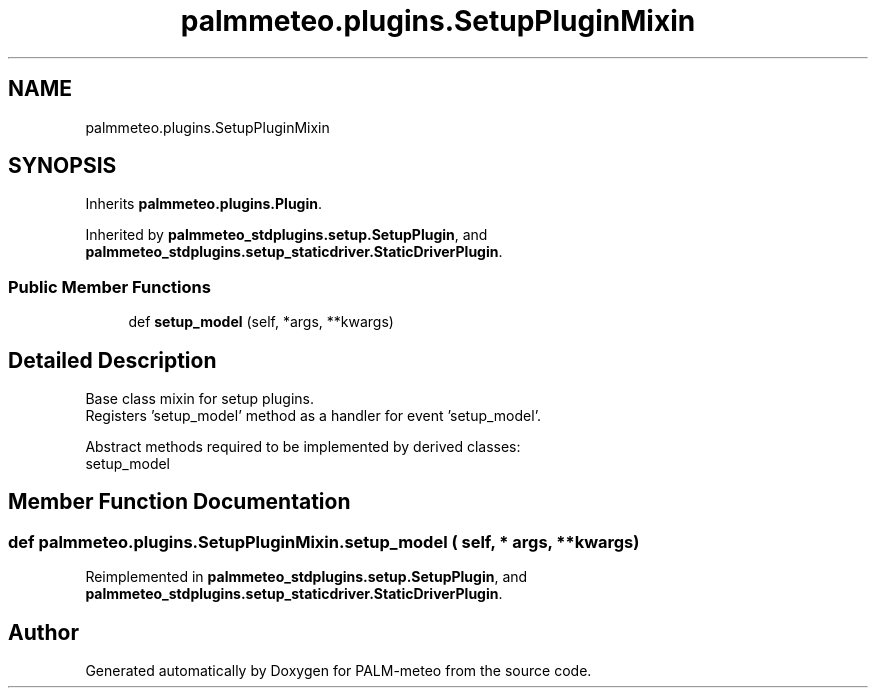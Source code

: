 .TH "palmmeteo.plugins.SetupPluginMixin" 3 "Thu Jul 31 2025" "PALM-meteo" \" -*- nroff -*-
.ad l
.nh
.SH NAME
palmmeteo.plugins.SetupPluginMixin
.SH SYNOPSIS
.br
.PP
.PP
Inherits \fBpalmmeteo\&.plugins\&.Plugin\fP\&.
.PP
Inherited by \fBpalmmeteo_stdplugins\&.setup\&.SetupPlugin\fP, and \fBpalmmeteo_stdplugins\&.setup_staticdriver\&.StaticDriverPlugin\fP\&.
.SS "Public Member Functions"

.in +1c
.ti -1c
.RI "def \fBsetup_model\fP (self, *args, **kwargs)"
.br
.in -1c
.SH "Detailed Description"
.PP 

.PP
.nf
Base class mixin for setup plugins\&.
Registers 'setup_model' method as a handler for event 'setup_model'\&.

Abstract methods required to be implemented by derived classes:
    setup_model

.fi
.PP
 
.SH "Member Function Documentation"
.PP 
.SS "def palmmeteo\&.plugins\&.SetupPluginMixin\&.setup_model ( self, * args, ** kwargs)"

.PP
Reimplemented in \fBpalmmeteo_stdplugins\&.setup\&.SetupPlugin\fP, and \fBpalmmeteo_stdplugins\&.setup_staticdriver\&.StaticDriverPlugin\fP\&.

.SH "Author"
.PP 
Generated automatically by Doxygen for PALM-meteo from the source code\&.
